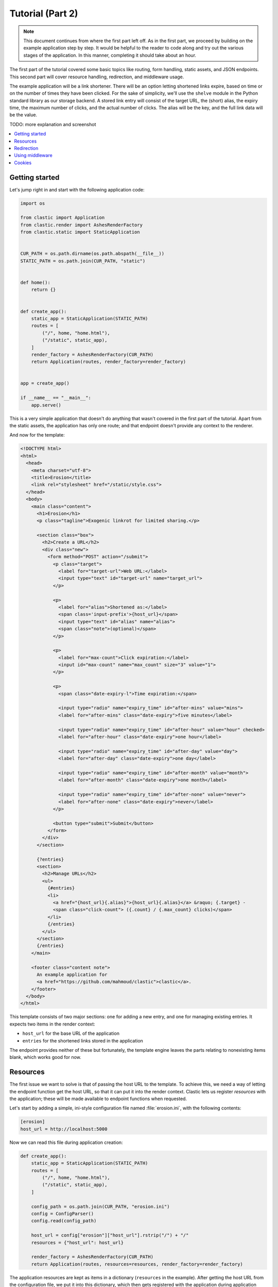 Tutorial (Part 2)
=================


.. note::

   This document continues from where the first part left off.
   As in the first part, we proceed by building on the example application
   step by step.
   It would be helpful to the reader to code along
   and try out the various stages of the application.
   In this manner, completing it should take about an hour.


The first part of the tutorial covered some basic topics
like routing, form handling, static assets, and JSON endpoints.
This second part will cover resource handling, redirection,
and middleware usage.

The example application will be a link shortener.
There will be an option letting shortened links expire,
based on time or on the number of times they have been clicked.
For the sake of simplicity, we'll use the ``shelve`` module
in the Python standard library as our storage backend.
A stored link entry will consist of the target URL, the (short) alias,
the expiry time, the maximum number of clicks, and the actual number of clicks.
The alias will be the key, and the full link data will be the value.

TODO: more explanation and screenshot


.. contents::
   :local:


Getting started
---------------

Let's jump right in and start with the following application code:

.. code-block:: python

   import os

   from clastic import Application
   from clastic.render import AshesRenderFactory
   from clastic.static import StaticApplication


   CUR_PATH = os.path.dirname(os.path.abspath(__file__))
   STATIC_PATH = os.path.join(CUR_PATH, "static")


   def home():
       return {}


   def create_app():
       static_app = StaticApplication(STATIC_PATH)
       routes = [
           ("/", home, "home.html"),
           ("/static", static_app),
       ]
       render_factory = AshesRenderFactory(CUR_PATH)
       return Application(routes, render_factory=render_factory)


   app = create_app()

   if __name__ == "__main__":
       app.serve()


This is a very simple application that doesn't do anything
that wasn't covered in the first part of the tutorial.
Apart from the static assets, the application has only one route;
and that endpoint doesn't provide any context to the renderer.

And now for the template:

.. code-block:: html

   <!DOCTYPE html>
   <html>
     <head>
       <meta charset="utf-8">
       <title>Erosion</title>
       <link rel="stylesheet" href="/static/style.css">
     </head>
     <body>
       <main class="content">
         <h1>Erosion</h1>
         <p class="tagline">Exogenic linkrot for limited sharing.</p>

         <section class="box">
           <h2>Create a URL</h2>
           <div class="new">
             <form method="POST" action="/submit">
               <p class="target">
                 <label for="target-url">Web URL:</label>
                 <input type="text" id="target-url" name="target_url">
               </p>

               <p>
                 <label for="alias">Shortened as:</label>
                 <span class='input-prefix'>{host_url}</span>
                 <input type="text" id="alias" name="alias">
                 <span class="note">(optional)</span>
               </p>

               <p>
                 <label for="max-count">Click expiration:</label>
                 <input id="max-count" name="max_count" size="3" value="1">
               </p>

               <p>
                 <span class="date-expiry-l">Time expiration:</span>

                 <input type="radio" name="expiry_time" id="after-mins" value="mins">
                 <label for="after-mins" class="date-expiry">five minutes</label>

                 <input type="radio" name="expiry_time" id="after-hour" value="hour" checked>
                 <label for="after-hour" class="date-expiry">one hour</label>

                 <input type="radio" name="expiry_time" id="after-day" value="day">
                 <label for="after-day" class="date-expiry">one day</label>

                 <input type="radio" name="expiry_time" id="after-month" value="month">
                 <label for="after-month" class="date-expiry">one month</label>

                 <input type="radio" name="expiry_time" id="after-none" value="never">
                 <label for="after-none" class="date-expiry">never</label>
               </p>

               <button type="submit">Submit</button>
             </form>
           </div>
         </section>

         {?entries}
         <section>
           <h2>Manage URLs</h2>
           <ul>
             {#entries}
             <li>
               <a href="{host_url}{.alias}">{host_url}{.alias}</a> &raquo; {.target} -
               <span class="click-count"> ({.count} / {.max_count} clicks)</span>
             </li>
             {/entries}
           </ul>
         </section>
         {/entries}
       </main>

       <footer class="content note">
         An example application for
         <a href="https://github.com/mahmoud/clastic">clastic</a>.
       </footer>
     </body>
   </html>


This template consists of two major sections:
one for adding a new entry, and one for managing existing entries.
It expects two items in the render context:

- ``host_url`` for the base URL of the application
- ``entries`` for the shortened links stored in the application

The endpoint provides neither of these but fortunately,
the template engine leaves the parts relating to nonexisting items blank,
which works good for now.


Resources
---------

The first issue we want to solve is that of passing the host URL
to the template.
To achieve this, we need a way of letting the endpoint function
get the host URL,
so that it can put it into the render context.
Clastic lets us register *resources* with the application;
these will be made available to endpoint functions when requested.

Let's start by adding a simple, ini-style configuration file
named :file:`erosion.ini`,
with the following contents:

.. code-block:: ini

   [erosion]
   host_url = http://localhost:5000


Now we can read this file during application creation:

.. code-block:: python

   def create_app():
       static_app = StaticApplication(STATIC_PATH)
       routes = [
           ("/", home, "home.html"),
           ("/static", static_app),
       ]

       config_path = os.path.join(CUR_PATH, "erosion.ini")
       config = ConfigParser()
       config.read(config_path)

       host_url = config["erosion"]["host_url"].rstrip("/") + "/"
       resources = {"host_url": host_url}

       render_factory = AshesRenderFactory(CUR_PATH)
       return Application(routes, resources=resources, render_factory=render_factory)


The application resources are kept as items in a dictionary
(``resources`` in the example).
After getting the host URL from the configuration file,
we put it into this dictionary,
which then gets registered with the application during application
instantiation.

Endpoint functions can access application resources
simply by listing them (their dictionary keys) as parameters:

.. code-block:: python

   def home(host_url):
       return {"host_url": host_url}


Let's apply a similar solution for passing the entries to the template.
Here's a simple implementation for the storage (file ``storage.py``)
for saving and retrieving link entries:

.. code-block:: python

   import shelve


   class LinkDB:
       def __init__(self, db_path):
           self.db_path = db_path

       def get_links(self):
           with shelve.open(self.db_path) as db:
               entries = list(db.values())
           return entries

       def add_link(self, alias, *, target_url, expiry_time, max_count):
           entry = {
               "target": target_url,
               "alias": alias,
               "expiry_time": expiry_time,
               "max_count": max_count,
               "count": 0,
           }
           with shelve.open(self.db_path) as db:
               db[alias] = entry
           return entry


It's worth noting that the ``.add_link()`` method
returns the newly added link.

Now, add an option to the configuration file:

.. code-block:: ini

   [erosion]
   host_url = http://localhost:5000
   db_path = erosion.db


Next, add the database connection to the application resources:

.. code-block:: python
   :emphasize-lines: 1, 16, 17

   from storage import LinkDB


   def create_app():
       static_app = StaticApplication(STATIC_PATH)
       routes = [
           ("/", home, "home.html"),
           ("/static", static_app),
       ]

       config_path = os.path.join(CUR_PATH, "erosion.ini")
       config = ConfigParser()
       config.read(config_path)

       host_url = config["erosion"]["host_url"].rstrip('/') + '/'
       db_path = config["erosion"]["db_path"]
       resources = {"host_url": host_url, "db": LinkDB(db_path)}

       render_factory = AshesRenderFactory(CUR_PATH)
       return Application(routes, resources=resources, render_factory=render_factory)


And finally, use the database resource in the endpoint function:

.. code-block:: python

   def home(host_url, db):
       entries = db.get_links()
       return {"host_url": host_url, "entries": entries}


Redirection
-----------

Let's continue with creating new shortened links.
The new link form submits its data to the ``/submit`` path.
The endpoint function for this path has to receive the data,
add the new entry to the database,
and pass a context (empty for now) to the rendering function:

.. code-block:: python

   def add_entry(request, db):
       target_url = request.values.get("target_url")
       alias = request.values.get("alias")
       expiry_time = request.values.get("expiry_time")
       max_count = int(request.values.get("max_count"))
       entry = db.add_link(
           target_url=target_url, alias=alias, expiry_time=expiry_time, max_count=max_count
       )
       return {}


The next question is: how do we render this?
We don't want to go to another page, we want to go back to the home page.
Since the home page already lists all entries,
we should be able to see our newly created entry there.
We're going to need a render function
that will redirect the browser to the home page
(using the :func:`redirect() <clastic.redirect>` function):

.. code-block:: python

   from clastic import redirect
   from http import HTTPStatus


   def render_add_entry():
       return redirect("/", code=HTTPStatus.SEE_OTHER)

What's left is adding this route to the application:

.. code-block:: python
   :emphasize-lines: 1, 8

   from clastic import POST


   def create_app():
       static_app = StaticApplication(STATIC_PATH)
       routes = [
           ("/", home, "home.html"),
           POST("/submit", add_entry, render_add_entry),
           ("/static", static_app),
       ]

       ...


We add this route as a :func:`POST <clastic.POST>` route.
This makes sure that other HTTP methods will not be allowed for this path.
You can try typing the address ``http://localhost:5000/submit``
into the location bar of your browser,
and you should see a "method not allowed" error.
There are also other method-restricted routes,
like :func:`GET <clastic.GET>`, :func:`PUT <clastic.PUT>`, and
:func:`DELETE <clastic.DELETE>`.


Using middleware
----------------

Clastic allows us to use :doc:`middleware <middleware>`
to keep application logic out of endpoint functions and to promote reuse.
For example,
the :class:`PostDataMiddleware <clastic.middleware.form.PostDataMiddleware>`
can be used to convert the form data into appropriate types
and make them available to endpoint functions as parameters:

.. code-block:: python

   from clastic.middleware.form import PostDataMiddleware


   def create_app():
       new_link_mw = PostDataMiddleware(
           {"target_url": str, "alias": str, "max_count": int, "expiry_time": str}
       )

       static_app = StaticApplication(STATIC_PATH)
       routes = [
           ("/", home, "home.html"),
           POST("/submit", add_entry, render_add_entry, middlewares=[new_link_mw]),
           ("/static", static_app),
       ]

       ...


The endpoint function doesn't need to get the data from ``request.values``
anymore:

.. code-block:: python

   def add_entry(db, target_url, alias, expiry_time, max_count):
       entry = db.add_link(
           target_url=target_url, alias=alias, expiry_time=expiry_time, max_count=max_count
       )
       return {}


Cookies
-------

As another example of middleware,
let's use cookies for displaying a notice about newly added links.
At the moment, only the ``add_entry()`` endpoint function has the data
about the new link,
but how do we make it available in the home page template?
Remember the flow:

#. The ``add_entry()`` endpoint function generates a render context
   for the ``render_add_entry()`` rendering function.

#. The rendering function redirects to the ``/`` path.

#. The ``home()`` endpoint function processes this new request.
   It generates a context for the home page template.

#. The renderer renders the home page template.

Passing the data between 1 and 2, and similarly between 3 and 4 is easy:
the endpoint function just places it into the render context.
But passing between 2 and 3 requires the data to persist
over a new HTTP requests, so we'll use a cookie.
The ``render_add_entry()`` function will place the data in a cookie,
and the ``home()`` function will pick it up from there.

Cookies can be accessed through ``request.cookies``,
but in this example we want to use a signed cookie.
Clastic includes
a :class:`SignedCookieMiddleware <clastic.middleware.cookie.SignedCookieMiddleware>`
for this purpose.
This time we're going to register the middleware at the application level
rather than for just one route.
The secret key for signing the cookie will be read from the configuration file:

.. code-block:: python

   from clastic.middleware.cookie import SignedCookieMiddleware


   def create_app():
       ...

       cookie_secret = config["erosion"]["cookie_secret"]
       cookie_mw = SignedCookieMiddleware(secret_key=cookie_secret)

       render_factory = AshesRenderFactory(CUR_PATH)
       return Application(
           routes,
           resources=resources,
           middlewares=[cookie_mw],
           render_factory=render_factory,
       )


If a function wants to access this cookie,
it just has to declare a parameter named ``cookie``.

Let's start by putting the new link data into the render context (step 1):

.. code-block:: python

   def add_entry(db, target_url, alias, expiry_time, max_count):
       entry = db.add_link(
           target_url=target_url, alias=alias, expiry_time=expiry_time, max_count=max_count
       )
       return {"new_entry": entry}


Next, the rendering function will get the data from the context,
and store its alias in a cookie (step 2).
Note that, in addition to the ``cookie`` parameter for accessing the cookie,
the function also declares a parameter named ``context``
for accessing the render :ref:`context <context-builtin>`:

.. code-block:: python

   def render_add_entry(context, cookie):
       new_entry = context.get("new_entry")
       if new_entry is not None:
           cookie["new_entry_alias"] = new_entry["alias"]
       return redirect("/", code=HTTPStatus.SEE_OTHER)


After redirection, the endpoint function will get the alias from the cookie,
and put it into the render context (step 3):

.. code-block:: python

   def home(host_url, db, cookie):
       entries = db.get_links()
       new_entry_alias = cookie.pop("new_entry_alias", None)
       return {
           "host_url": host_url,
           "entries": entries,
           "new_entry_alias": new_entry_alias,
       }


And a piece of markup is needed in the template to display the notice (step 4):

.. code-block:: html

   <h1>Erosion</h1>
   <p class="tagline">Exogenic linkrot for limited sharing.</p>

   {#new_entry_alias}
   <p>
     Successfully created <a href="{host_url}{.}">{host_url}{.}</a>.
   </p>
   {/new_entry_alias}
